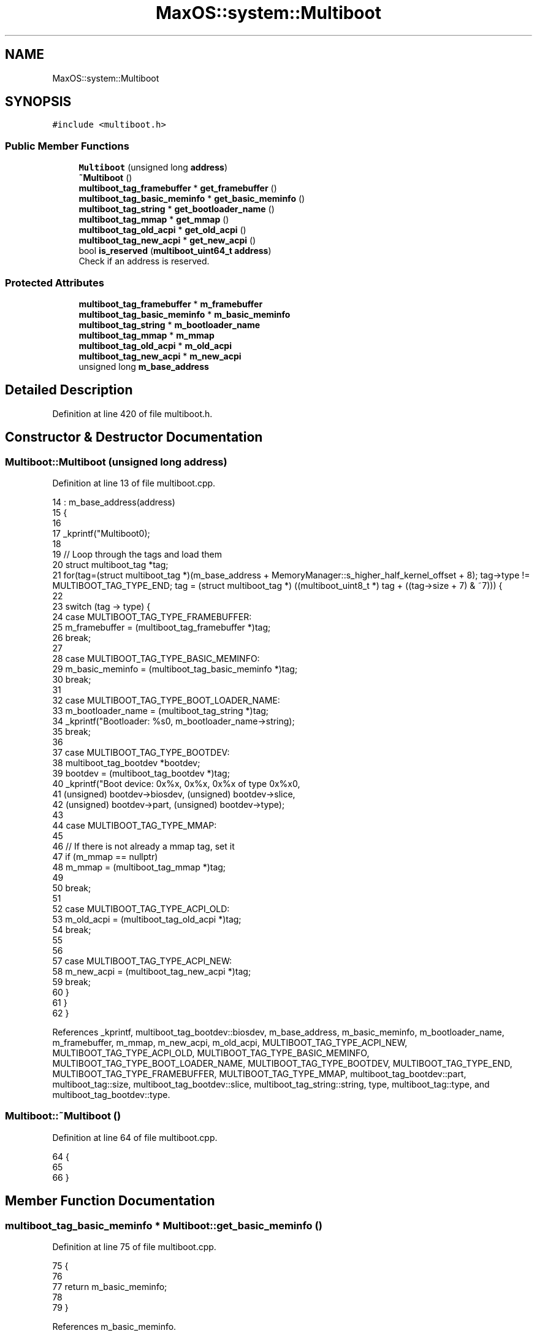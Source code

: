 .TH "MaxOS::system::Multiboot" 3 "Tue Feb 25 2025" "Version 0.1" "Max OS" \" -*- nroff -*-
.ad l
.nh
.SH NAME
MaxOS::system::Multiboot
.SH SYNOPSIS
.br
.PP
.PP
\fC#include <multiboot\&.h>\fP
.SS "Public Member Functions"

.in +1c
.ti -1c
.RI "\fBMultiboot\fP (unsigned long \fBaddress\fP)"
.br
.ti -1c
.RI "\fB~Multiboot\fP ()"
.br
.ti -1c
.RI "\fBmultiboot_tag_framebuffer\fP * \fBget_framebuffer\fP ()"
.br
.ti -1c
.RI "\fBmultiboot_tag_basic_meminfo\fP * \fBget_basic_meminfo\fP ()"
.br
.ti -1c
.RI "\fBmultiboot_tag_string\fP * \fBget_bootloader_name\fP ()"
.br
.ti -1c
.RI "\fBmultiboot_tag_mmap\fP * \fBget_mmap\fP ()"
.br
.ti -1c
.RI "\fBmultiboot_tag_old_acpi\fP * \fBget_old_acpi\fP ()"
.br
.ti -1c
.RI "\fBmultiboot_tag_new_acpi\fP * \fBget_new_acpi\fP ()"
.br
.ti -1c
.RI "bool \fBis_reserved\fP (\fBmultiboot_uint64_t\fP \fBaddress\fP)"
.br
.RI "Check if an address is reserved\&. "
.in -1c
.SS "Protected Attributes"

.in +1c
.ti -1c
.RI "\fBmultiboot_tag_framebuffer\fP * \fBm_framebuffer\fP"
.br
.ti -1c
.RI "\fBmultiboot_tag_basic_meminfo\fP * \fBm_basic_meminfo\fP"
.br
.ti -1c
.RI "\fBmultiboot_tag_string\fP * \fBm_bootloader_name\fP"
.br
.ti -1c
.RI "\fBmultiboot_tag_mmap\fP * \fBm_mmap\fP"
.br
.ti -1c
.RI "\fBmultiboot_tag_old_acpi\fP * \fBm_old_acpi\fP"
.br
.ti -1c
.RI "\fBmultiboot_tag_new_acpi\fP * \fBm_new_acpi\fP"
.br
.ti -1c
.RI "unsigned long \fBm_base_address\fP"
.br
.in -1c
.SH "Detailed Description"
.PP 
Definition at line 420 of file multiboot\&.h\&.
.SH "Constructor & Destructor Documentation"
.PP 
.SS "Multiboot::Multiboot (unsigned long address)"

.PP
Definition at line 13 of file multiboot\&.cpp\&.
.PP
.nf
14 : m_base_address(address)
15 {
16 
17     _kprintf("Multiboot\n");
18 
19     // Loop through the tags and load them
20     struct multiboot_tag *tag;
21     for(tag=(struct multiboot_tag *)(m_base_address + MemoryManager::s_higher_half_kernel_offset + 8); tag->type != MULTIBOOT_TAG_TYPE_END; tag = (struct multiboot_tag *) ((multiboot_uint8_t *) tag + ((tag->size + 7) & ~7))) {
22 
23       switch (tag -> type) {
24           case MULTIBOOT_TAG_TYPE_FRAMEBUFFER:
25               m_framebuffer = (multiboot_tag_framebuffer *)tag;
26               break;
27 
28           case MULTIBOOT_TAG_TYPE_BASIC_MEMINFO:
29               m_basic_meminfo = (multiboot_tag_basic_meminfo *)tag;
30               break;
31 
32           case MULTIBOOT_TAG_TYPE_BOOT_LOADER_NAME:
33               m_bootloader_name = (multiboot_tag_string *)tag;
34               _kprintf("Bootloader: %s\n", m_bootloader_name->string);
35               break;
36 
37           case MULTIBOOT_TAG_TYPE_BOOTDEV:
38             multiboot_tag_bootdev *bootdev;
39             bootdev = (multiboot_tag_bootdev *)tag;
40             _kprintf("Boot device: 0x%x, 0x%x, 0x%x of type 0x%x\n",
41                     (unsigned) bootdev->biosdev, (unsigned) bootdev->slice,
42                     (unsigned) bootdev->part, (unsigned) bootdev->type);
43 
44           case MULTIBOOT_TAG_TYPE_MMAP:
45 
46             // If there is not already a mmap tag, set it
47             if (m_mmap == nullptr)
48                 m_mmap = (multiboot_tag_mmap *)tag;
49 
50             break;
51 
52           case MULTIBOOT_TAG_TYPE_ACPI_OLD:
53                 m_old_acpi = (multiboot_tag_old_acpi *)tag;
54                 break;
55 
56 
57           case MULTIBOOT_TAG_TYPE_ACPI_NEW:
58                 m_new_acpi = (multiboot_tag_new_acpi *)tag;
59                 break;
60       }
61     }
62 }
.fi
.PP
References _kprintf, multiboot_tag_bootdev::biosdev, m_base_address, m_basic_meminfo, m_bootloader_name, m_framebuffer, m_mmap, m_new_acpi, m_old_acpi, MULTIBOOT_TAG_TYPE_ACPI_NEW, MULTIBOOT_TAG_TYPE_ACPI_OLD, MULTIBOOT_TAG_TYPE_BASIC_MEMINFO, MULTIBOOT_TAG_TYPE_BOOT_LOADER_NAME, MULTIBOOT_TAG_TYPE_BOOTDEV, MULTIBOOT_TAG_TYPE_END, MULTIBOOT_TAG_TYPE_FRAMEBUFFER, MULTIBOOT_TAG_TYPE_MMAP, multiboot_tag_bootdev::part, multiboot_tag::size, multiboot_tag_bootdev::slice, multiboot_tag_string::string, type, multiboot_tag::type, and multiboot_tag_bootdev::type\&.
.SS "Multiboot::~Multiboot ()"

.PP
Definition at line 64 of file multiboot\&.cpp\&.
.PP
.nf
64                       {
65 
66 }
.fi
.SH "Member Function Documentation"
.PP 
.SS "\fBmultiboot_tag_basic_meminfo\fP * Multiboot::get_basic_meminfo ()"

.PP
Definition at line 75 of file multiboot\&.cpp\&.
.PP
.nf
75                                                           {
76 
77     return m_basic_meminfo;
78 
79 }
.fi
.PP
References m_basic_meminfo\&.
.PP
Referenced by MaxOS::memory::PhysicalMemoryManager::PhysicalMemoryManager()\&.
.SS "\fBmultiboot_tag_string\fP * Multiboot::get_bootloader_name ()"

.PP
Definition at line 81 of file multiboot\&.cpp\&.
.PP
.nf
81                                                      {
82 
83     return m_bootloader_name;
84 
85 }
.fi
.PP
References m_bootloader_name\&.
.SS "\fBmultiboot_tag_framebuffer\fP * Multiboot::get_framebuffer ()"

.PP
Definition at line 69 of file multiboot\&.cpp\&.
.PP
.nf
69                                                       {
70 
71     return m_framebuffer;
72 
73 }
.fi
.PP
References m_framebuffer\&.
.PP
Referenced by kernelMain()\&.
.SS "\fBmultiboot_tag_mmap\fP * Multiboot::get_mmap ()"

.PP
Definition at line 87 of file multiboot\&.cpp\&.
.PP
.nf
87                                         {
88 
89     return m_mmap;
90 
91 }
.fi
.PP
References m_mmap\&.
.PP
Referenced by MaxOS::memory::PhysicalMemoryManager::PhysicalMemoryManager()\&.
.SS "\fBmultiboot_tag_new_acpi\fP * Multiboot::get_new_acpi ()"

.PP
Definition at line 99 of file multiboot\&.cpp\&.
.PP
.nf
99                                                 {
100 
101   return m_new_acpi;
102 }
.fi
.PP
References m_new_acpi\&.
.PP
Referenced by MaxOS::hardwarecommunication::AdvancedConfigurationAndPowerInterface::AdvancedConfigurationAndPowerInterface()\&.
.SS "\fBmultiboot_tag_old_acpi\fP * Multiboot::get_old_acpi ()"

.PP
Definition at line 93 of file multiboot\&.cpp\&.
.PP
.nf
93                                                 {
94 
95   return m_old_acpi;
96 }
.fi
.PP
References m_old_acpi\&.
.PP
Referenced by MaxOS::hardwarecommunication::AdvancedConfigurationAndPowerInterface::AdvancedConfigurationAndPowerInterface()\&.
.SS "bool Multiboot::is_reserved (\fBmultiboot_uint64_t\fP address)"

.PP
Check if an address is reserved\&. 
.PP
\fBParameters\fP
.RS 4
\fIaddress\fP The address to check 
.RE
.PP
\fBReturns\fP
.RS 4
True if the address is reserved 
.RE
.PP

.PP
Definition at line 109 of file multiboot\&.cpp\&.
.PP
.nf
109                                                       {
110 
111   // Loop through the tags checking if the address is reserved
112   struct multiboot_tag *tag;
113   for(tag=(struct multiboot_tag *)(m_base_address + MemoryManager::s_higher_half_kernel_offset + 8); tag->type != MULTIBOOT_TAG_TYPE_END; tag = (struct multiboot_tag *) ((multiboot_uint8_t *) tag + ((tag->size + 7) & ~7))) {
114 
115       // Check if the tag is a module
116       if(tag -> type != MULTIBOOT_TAG_TYPE_MODULE)
117         continue;
118 
119       // Get the module tag
120       struct multiboot_tag_module* module = (struct multiboot_tag_module*)tag;
121 
122       // Check if the address is within the module
123       if(address >= module -> mod_start && address < module -> mod_end)
124         return true;
125   }
126 
127 
128   // Not part of multiboot
129   return false;
130 
131 }
.fi
.PP
References address, m_base_address, multiboot_tag_module::mod_end, multiboot_tag_module::mod_start, MULTIBOOT_TAG_TYPE_END, MULTIBOOT_TAG_TYPE_MODULE, multiboot_tag::size, type, and multiboot_tag::type\&.
.SH "Member Data Documentation"
.PP 
.SS "unsigned long MaxOS::system::Multiboot::m_base_address\fC [protected]\fP"

.PP
Definition at line 429 of file multiboot\&.h\&.
.PP
Referenced by is_reserved(), and Multiboot()\&.
.SS "\fBmultiboot_tag_basic_meminfo\fP* MaxOS::system::Multiboot::m_basic_meminfo\fC [protected]\fP"

.PP
Definition at line 423 of file multiboot\&.h\&.
.PP
Referenced by get_basic_meminfo(), and Multiboot()\&.
.SS "\fBmultiboot_tag_string\fP* MaxOS::system::Multiboot::m_bootloader_name\fC [protected]\fP"

.PP
Definition at line 424 of file multiboot\&.h\&.
.PP
Referenced by get_bootloader_name(), and Multiboot()\&.
.SS "\fBmultiboot_tag_framebuffer\fP* MaxOS::system::Multiboot::m_framebuffer\fC [protected]\fP"

.PP
Definition at line 422 of file multiboot\&.h\&.
.PP
Referenced by get_framebuffer(), and Multiboot()\&.
.SS "\fBmultiboot_tag_mmap\fP* MaxOS::system::Multiboot::m_mmap\fC [protected]\fP"

.PP
Definition at line 425 of file multiboot\&.h\&.
.PP
Referenced by get_mmap(), and Multiboot()\&.
.SS "\fBmultiboot_tag_new_acpi\fP* MaxOS::system::Multiboot::m_new_acpi\fC [protected]\fP"

.PP
Definition at line 427 of file multiboot\&.h\&.
.PP
Referenced by get_new_acpi(), and Multiboot()\&.
.SS "\fBmultiboot_tag_old_acpi\fP* MaxOS::system::Multiboot::m_old_acpi\fC [protected]\fP"

.PP
Definition at line 426 of file multiboot\&.h\&.
.PP
Referenced by get_old_acpi(), and Multiboot()\&.

.SH "Author"
.PP 
Generated automatically by Doxygen for Max OS from the source code\&.
